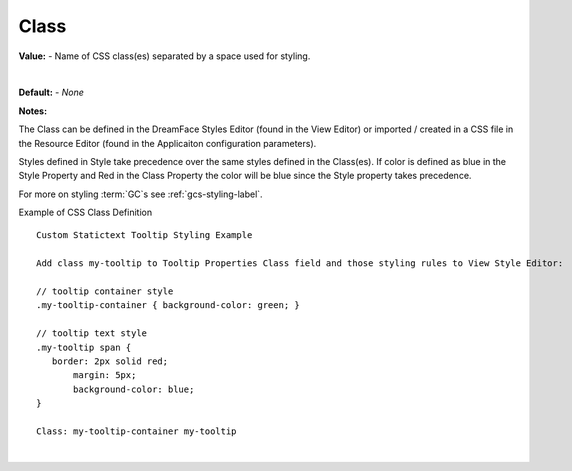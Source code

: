 .. _webgc-prop-style-class-label:


Class
=====

**Value:** - Name of CSS class(es) separated by a space used for styling.

|

.. image:: ../../images/devguide/dfx-prop-style-class.png

**Default:** - *None*

**Notes:**

The Class can be defined in the DreamFace Styles Editor (found in the View Editor) or imported / created in a CSS file
in the Resource Editor (found in the Applicaiton configuration parameters).

Styles defined in Style take precedence over the same styles defined in the Class(es). If color is defined as blue in the
Style Property and Red in the Class Property the color will be blue since the Style property takes precedence.

For more on styling :term:`GC`s see :ref:`gcs-styling-label`.

Example of CSS Class Definition

::

   Custom Statictext Tooltip Styling Example

   Add class my-tooltip to Tooltip Properties Class field and those styling rules to View Style Editor:

   // tooltip container style
   .my-tooltip-container { background-color: green; }

   // tooltip text style
   .my-tooltip span {
      border: 2px solid red;
  	  margin: 5px;
  	  background-color: blue;
   }

   Class: my-tooltip-container my-tooltip
|
